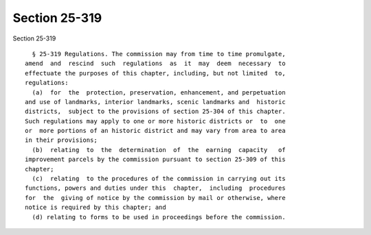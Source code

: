 Section 25-319
==============

Section 25-319 ::    
        
     
        § 25-319 Regulations. The commission may from time to time promulgate,
      amend  and  rescind  such  regulations  as  it  may  deem  necessary  to
      effectuate the purposes of this chapter, including, but not limited  to,
      regulations:
        (a)  for  the  protection, preservation, enhancement, and perpetuation
      and use of landmarks, interior landmarks, scenic landmarks and  historic
      districts,  subject to the provisions of section 25-304 of this chapter.
      Such regulations may apply to one or more historic districts or  to  one
      or  more portions of an historic district and may vary from area to area
      in their provisions;
        (b)  relating  to  the  determination  of  the  earning  capacity   of
      improvement parcels by the commission pursuant to section 25-309 of this
      chapter;
        (c)  relating  to the procedures of the commission in carrying out its
      functions, powers and duties under this  chapter,  including  procedures
      for  the  giving of notice by the commission by mail or otherwise, where
      notice is required by this chapter; and
        (d) relating to forms to be used in proceedings before the commission.
    
    
    
    
    
    
    